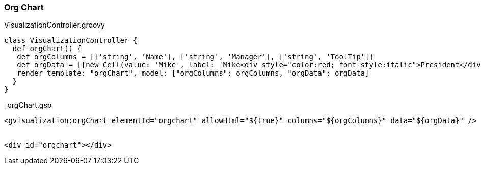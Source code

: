 [[orgChart]]
=== Org Chart

[source, groovy]
.VisualizationController.groovy
----
class VisualizationController {
  def orgChart() {
   def orgColumns = [['string', 'Name'], ['string', 'Manager'], ['string', 'ToolTip']]
   def orgData = [[new Cell(value: 'Mike', label: 'Mike<div style="color:red; font-style:italic">President</div>'), '', 'The President'], [new Cell(value: 'Jim', label: 'Jim<div style="color:red; font-style:italic">Vice President<div>'), 'Mike', 'VP'], ['Alice', 'Mike', ''], ['Bob', 'Jim', 'Bob Sponge'], ['Carol', 'Bob', '']]
   render template: "orgChart", model: ["orgColumns": orgColumns, "orgData": orgData]
  }
}
----

[source, groovy]
._orgChart.gsp
----
<gvisualization:orgChart elementId="orgchart" allowHtml="${true}" columns="${orgColumns}" data="${orgData}" />


<div id="orgchart"></div>
----